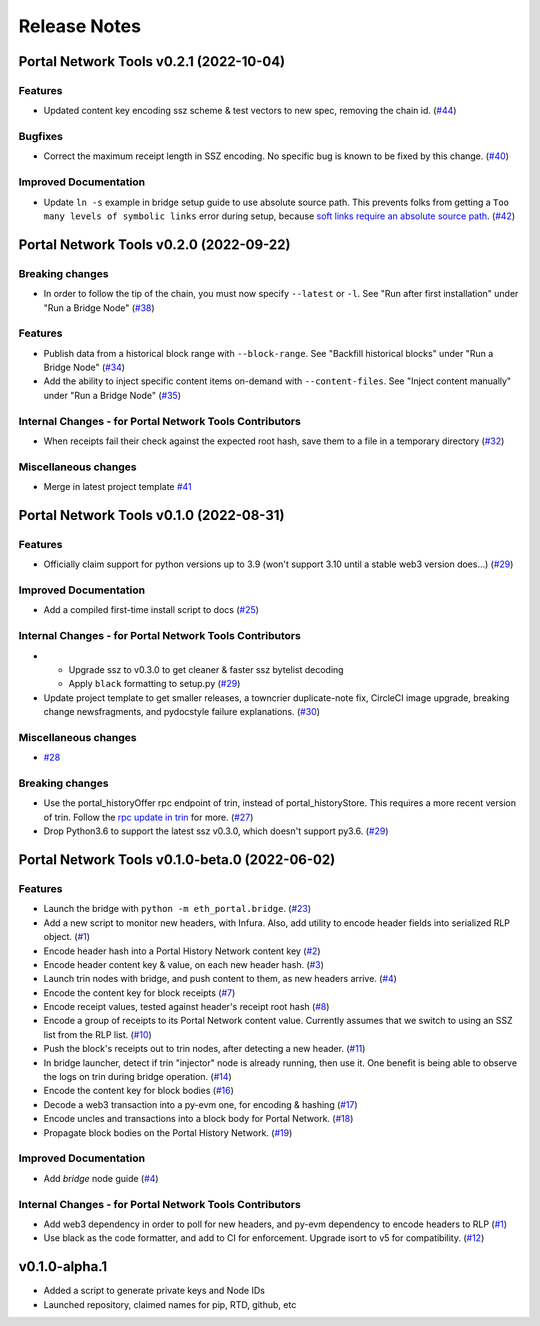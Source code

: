 Release Notes
=============

.. towncrier release notes start

Portal Network Tools v0.2.1 (2022-10-04)
----------------------------------------


Features
~~~~~~~~

- Updated content key encoding ssz scheme & test vectors to new spec, removing the chain id. (`#44 <https://github.com/ethereum/eth-portal/issues/44>`__)


Bugfixes
~~~~~~~~

- Correct the maximum receipt length in SSZ encoding. No specific bug is known to be fixed by this change. (`#40 <https://github.com/ethereum/eth-portal/issues/40>`__)


Improved Documentation
~~~~~~~~~~~~~~~~~~~~~~

- Update ``ln -s`` example in bridge setup guide to use absolute source path. This prevents folks from
  getting a ``Too many levels of symbolic links`` error during setup, because `soft links require an
  absolute source path <https://unix.stackexchange.com/a/180532/251234>`_. (`#42 <https://github.com/ethereum/eth-portal/issues/42>`__)


Portal Network Tools v0.2.0 (2022-09-22)
----------------------------------------


Breaking changes
~~~~~~~~~~~~~~~~

- In order to follow the tip of the chain, you must now specify ``--latest`` or ``-l``.
  See "Run after first installation" under "Run a Bridge Node" (`#38 <https://github.com/ethereum/eth-portal/issues/38>`__)


Features
~~~~~~~~

- Publish data from a historical block range with ``--block-range``. See "Backfill historical blocks" under "Run a Bridge Node" (`#34 <https://github.com/ethereum/eth-portal/issues/34>`__)
- Add the ability to inject specific content items on-demand with ``--content-files``. See "Inject content manually" under "Run a Bridge Node" (`#35 <https://github.com/ethereum/eth-portal/issues/35>`__)


Internal Changes - for Portal Network Tools Contributors
~~~~~~~~~~~~~~~~~~~~~~~~~~~~~~~~~~~~~~~~~~~~~~~~~~~~~~~~

- When receipts fail their check against the expected root hash, save them to a file in a temporary
  directory (`#32 <https://github.com/ethereum/eth-portal/issues/32>`__)


Miscellaneous changes
~~~~~~~~~~~~~~~~~~~~~

- Merge in latest project template `#41 <https://github.com/ethereum/eth-portal/issues/41>`__


Portal Network Tools v0.1.0 (2022-08-31)
----------------------------------------

Features
~~~~~~~~

- Officially claim support for python versions up to 3.9 (won't support 3.10 until a stable web3
  version does...) (`#29 <https://github.com/ethereum/eth-portal/issues/29>`__)


Improved Documentation
~~~~~~~~~~~~~~~~~~~~~~

- Add a compiled first-time install script to docs (`#25 <https://github.com/ethereum/eth-portal/issues/25>`__)


Internal Changes - for Portal Network Tools Contributors
~~~~~~~~~~~~~~~~~~~~~~~~~~~~~~~~~~~~~~~~~~~~~~~~~~~~~~~~

- - Upgrade ssz to v0.3.0 to get cleaner & faster ssz bytelist decoding
  - Apply ``black`` formatting to setup.py (`#29 <https://github.com/ethereum/eth-portal/issues/29>`__)
- Update project template to get smaller releases, a towncrier duplicate-note fix, CircleCI image
  upgrade, breaking change newsfragments, and pydocstyle failure explanations. (`#30 <https://github.com/ethereum/eth-portal/issues/30>`__)


Miscellaneous changes
~~~~~~~~~~~~~~~~~~~~~

- `#28 <https://github.com/ethereum/eth-portal/issues/28>`__


Breaking changes
~~~~~~~~~~~~~~~~

- Use the portal_historyOffer rpc endpoint of trin, instead of portal_historyStore. This requires a
  more recent version of trin. Follow the `rpc update in trin
  <https://github.com/ethereum/trin/pull/411>`_ for more. (`#27 <https://github.com/ethereum/eth-portal/issues/27>`__)
- Drop Python3.6 to support the latest ssz v0.3.0, which doesn't support py3.6. (`#29 <https://github.com/ethereum/eth-portal/issues/29>`__)


Portal Network Tools v0.1.0-beta.0 (2022-06-02)
-----------------------------------------------

Features
~~~~~~~~

- Launch the bridge with ``python -m eth_portal.bridge``. (`#23 <https://github.com/ethereum/eth-portal/issues/23>`__)
- Add a new script to monitor new headers, with Infura. Also, add utility to encode header fields
  into serialized RLP object. (`#1 <https://github.com/ethereum/eth-portal/issues/1>`__)
- Encode header hash into a Portal History Network content key (`#2 <https://github.com/ethereum/eth-portal/issues/2>`__)
- Encode header content key & value, on each new header hash.  (`#3 <https://github.com/ethereum/eth-portal/issues/3>`__)
- Launch trin nodes with bridge, and push content to them, as new headers arrive. (`#4 <https://github.com/ethereum/eth-portal/issues/4>`__)
- Encode the content key for block receipts (`#7 <https://github.com/ethereum/eth-portal/issues/7>`__)
- Encode receipt values, tested against header's receipt root hash (`#8 <https://github.com/ethereum/eth-portal/issues/8>`__)
- Encode a group of receipts to its Portal Network content value. Currently assumes that we
  switch to using an SSZ list from the RLP list. (`#10 <https://github.com/ethereum/eth-portal/issues/10>`__)
- Push the block's receipts out to trin nodes, after detecting a new header. (`#11 <https://github.com/ethereum/eth-portal/issues/11>`__)
- In bridge launcher, detect if trin "injector" node is already running, then use it. One benefit is
  being able to observe the logs on trin during bridge operation. (`#14 <https://github.com/ethereum/eth-portal/issues/14>`__)
- Encode the content key for block bodies (`#16 <https://github.com/ethereum/eth-portal/issues/16>`__)
- Decode a web3 transaction into a py-evm one, for encoding & hashing (`#17 <https://github.com/ethereum/eth-portal/issues/17>`__)
- Encode uncles and transactions into a block body for Portal Network. (`#18 <https://github.com/ethereum/eth-portal/issues/18>`__)
- Propagate block bodies on the Portal History Network. (`#19 <https://github.com/ethereum/eth-portal/issues/19>`__)


Improved Documentation
~~~~~~~~~~~~~~~~~~~~~~

- Add `bridge` node guide (`#4 <https://github.com/ethereum/eth-portal/issues/4>`__)


Internal Changes - for Portal Network Tools Contributors
~~~~~~~~~~~~~~~~~~~~~~~~~~~~~~~~~~~~~~~~~~~~~~~~~~~~~~~~

- Add web3 dependency in order to poll for new headers, and py-evm dependency to encode headers to RLP (`#1 <https://github.com/ethereum/eth-portal/issues/1>`__)
- Use black as the code formatter, and add to CI for enforcement. Upgrade isort to v5 for
  compatibility. (`#12 <https://github.com/ethereum/eth-portal/issues/12>`__)


v0.1.0-alpha.1
--------------

- Added a script to generate private keys and Node IDs
- Launched repository, claimed names for pip, RTD, github, etc
